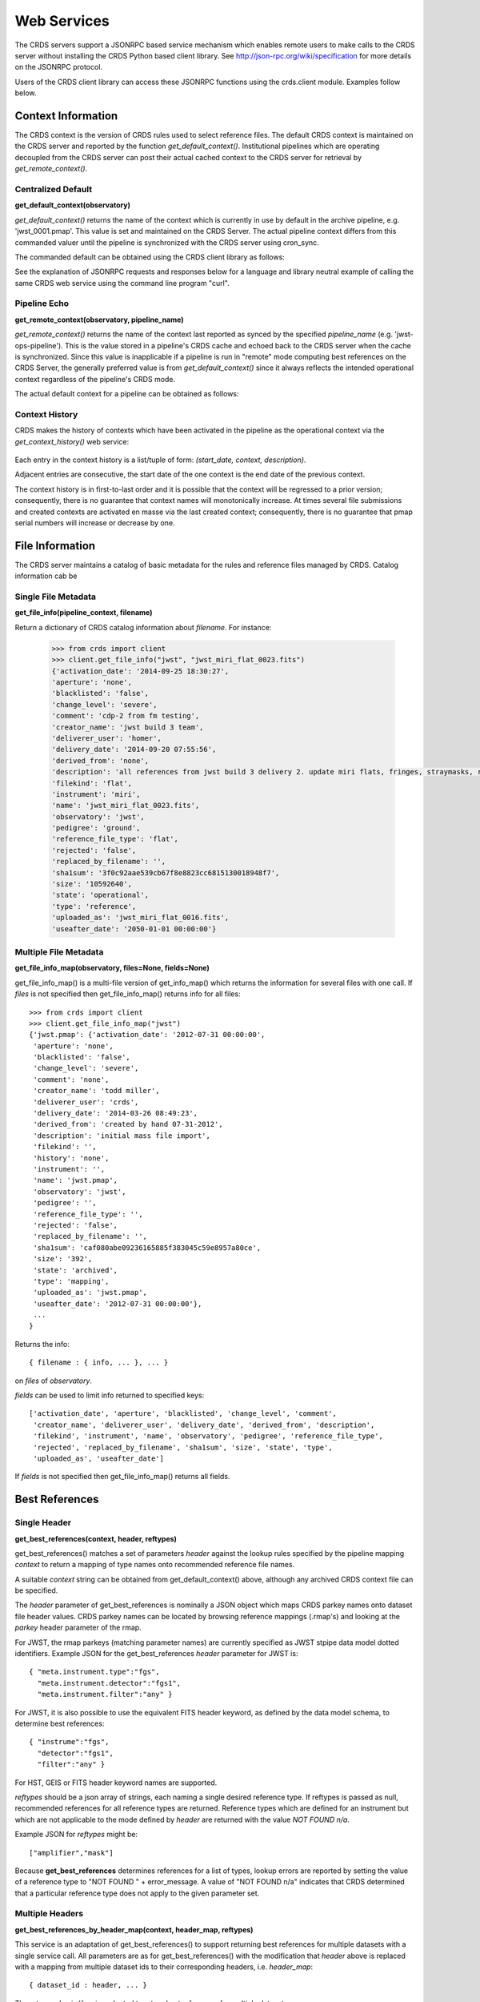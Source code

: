 
Web Services
============

The CRDS servers support a JSONRPC based service mechanism which enables 
remote users to make calls to the CRDS server without installing the CRDS
Python based client library. See http://json-rpc.org/wiki/specification
for more details on the JSONRPC protocol.

Users of the CRDS client library can access these JSONRPC functions using 
the crds.client module. Examples follow below.


Context Information
-------------------

The CRDS context is the version of CRDS rules used to select reference files.
The default CRDS context is maintained on the CRDS server and reported by
the function `get_default_context()`. Institutional pipelines which are operating
decoupled from the CRDS server can post their actual cached context to the CRDS
server for retrieval by `get_remote_context()`.

Centralized Default
+++++++++++++++++++

**get_default_context(observatory)**

`get_default_context()` returns the name of the context which is
currently in use by default in the archive pipeline, e.g. 'jwst_0001.pmap'.
This value is set and maintained on the CRDS Server. The actual pipeline context 
differs from this commanded valuer until the pipeline is synchronized with the CRDS
server using cron_sync.   

The commanded default can be obtained using the CRDS client library as follows:

.. tabs::

   .. group-tab:: HST

       .. code-block:: python

           >>> from crds import client
           >>> client.get_default_context('hst')
           'hst_1006.pmap'

   .. group-tab:: JWST

       .. code-block:: python

           >>> from crds import client
           >>> client.get_default_context('jwst')
           'jwst_0101.pmap'

   .. group-tab:: ROMAN

       .. code-block:: python

           >>> from crds import client
           >>> client.get_default_context('roman')
           'roman_0037.pmap'


See the explanation of JSONRPC requests and responses below for a language and library 
neutral example of calling the same CRDS web service using the command line program "curl".

Pipeline Echo
+++++++++++++

**get_remote_context(observatory, pipeline_name)**

`get_remote_context()` returns the name of the context last reported as
synced by the specified *pipeline_name* (e.g. 'jwst-ops-pipeline').  This is
the value stored in a pipeline's CRDS cache and echoed back to the CRDS server
when the cache is synchronized.  Since this value is inapplicable if a pipeline
is run in "remote" mode computing best references on the CRDS Server, the
generally preferred value is from `get_default_context()` since it always
reflects the intended operational context regardless of the pipeline's CRDS
mode.   

The actual default context for a pipeline can be obtained as follows:

  .. code-block:: python
      >>> from crds import client
      >>> client.get_remote_context('jwst', 'jwst-ops-pipeline')
      'jwst_0101.pmap'
  
  
Context History
+++++++++++++++

CRDS makes the history of contexts which have been activated in the pipeline as
the operational context via the `get_context_history()` web service:

  .. code-block:: python
      >>> client.get_context_history("jwst")
      [('2012-09-06 00:00:00', 'jwst.pmap', 'Bootstrap mappings'),
      ('2012-09-27 00:00:00',
      'jwst_0000.pmap',
      'First rules and references from jwst_gentools stub development cloning.'),
      ('2013-04-13 00:00:00', 'jwst_0001.pmap', 'Linearity and dark files.'),
      ('2013-07-31 00:00:00', 'jwst_0002.pmap', 'Dark and Mask files.'),
      ('2013-09-04 00:00:00',
      'jwst_0003.pmap',
      'Absolute Calibration (photom) additions and replacements.'),
      ('2013-11-25 09:00:03', 'jwst_0005.pmap', 'set by system'),
      ('2014-03-19 10:51:19',
      'jwst_0012.pmap',
      'Updated for META.INSTRUMENT.TYPE switch to META.INSTRUMENT.NAME\r\nNew linearity files for all instruments\r\nNew saturation files and rmaps for all instruments'),
    
        ...

      ('2015-11-18 12:58:13',
      'jwst_0105.pmap',
      'Declared various EXP_TYPE as N/A for 15 WCS types for MIRI, NIRCAM, NIRSPEC. Replacement MIRI distortion references for ticket #238.')
      ]
    
Each entry in the context history is a list/tuple of form:  `(start_date, context, description)`.

Adjacent entries are consecutive, the start date of the one context is the end date of the previous context.

The context history is in first-to-last order and it is possible that the context will be regressed to a prior
version;  consequently,  there is no guarantee that context names will monotonically increase.  At times several
file submissions and created contexts are activated en masse via the last created context; consequently, there
is no guarantee that pmap serial numbers will increase or decrease by one.


File Information
----------------

The CRDS server maintains a catalog of basic metadata for the rules and reference
files managed by CRDS. Catalog information cab be 

Single File Metadata
++++++++++++++++++++

**get_file_info(pipeline_context, filename)**

Return a dictionary of CRDS catalog information about `filename`.  For instance:

  .. code-block:: python
    
      >>> from crds import client
      >>> client.get_file_info("jwst", "jwst_miri_flat_0023.fits")
      {'activation_date': '2014-09-25 18:30:27',
      'aperture': 'none',
      'blacklisted': 'false',
      'change_level': 'severe',
      'comment': 'cdp-2 from fm testing',
      'creator_name': 'jwst build 3 team',
      'deliverer_user': 'homer',
      'delivery_date': '2014-09-20 07:55:56',
      'derived_from': 'none',
      'description': 'all references from jwst build 3 delivery 2. update miri flats, fringes, straymasks, resets, lastframes,     nirspec flat.',
      'filekind': 'flat',
      'instrument': 'miri',
      'name': 'jwst_miri_flat_0023.fits',
      'observatory': 'jwst',
      'pedigree': 'ground',
      'reference_file_type': 'flat',
      'rejected': 'false',
      'replaced_by_filename': '',
      'sha1sum': '3f0c92aae539cb67f8e8823cc6815130018948f7',
      'size': '10592640',
      'state': 'operational',
      'type': 'reference',
      'uploaded_as': 'jwst_miri_flat_0016.fits',
      'useafter_date': '2050-01-01 00:00:00'}

Multiple File Metadata
++++++++++++++++++++++

**get_file_info_map(observatory, files=None, fields=None)**

get_file_info_map() is a multi-file version of get_info_map() which returns
the information for several files with one call.  If `files` is not specified
then get_file_info_map() returns info for all files::

 >>> from crds import client
 >>> client.get_file_info_map("jwst")
 {'jwst.pmap': {'activation_date': '2012-07-31 00:00:00',
  'aperture': 'none',
  'blacklisted': 'false',
  'change_level': 'severe',
  'comment': 'none',
  'creator_name': 'todd miller',
  'deliverer_user': 'crds',
  'delivery_date': '2014-03-26 08:49:23',
  'derived_from': 'created by hand 07-31-2012',
  'description': 'initial mass file import',
  'filekind': '',
  'history': 'none',
  'instrument': '',
  'name': 'jwst.pmap',
  'observatory': 'jwst',
  'pedigree': '',
  'reference_file_type': '',
  'rejected': 'false',
  'replaced_by_filename': '',
  'sha1sum': 'caf080abe09236165885f383045c59e8957a80ce',
  'size': '392',
  'state': 'archived',
  'type': 'mapping',
  'uploaded_as': 'jwst.pmap',
  'useafter_date': '2012-07-31 00:00:00'},
  ...
 }

Returns the info::
    
    { filename : { info, ... }, ... } 

on `files` of `observatory`.

`fields` can be used to limit info returned to specified keys::

    ['activation_date', 'aperture', 'blacklisted', 'change_level', 'comment', 
     'creator_name', 'deliverer_user', 'delivery_date', 'derived_from', 'description', 
     'filekind', 'instrument', 'name', 'observatory', 'pedigree', 'reference_file_type', 
     'rejected', 'replaced_by_filename', 'sha1sum', 'size', 'state', 'type', 
     'uploaded_as', 'useafter_date']

If `fields` is not specified then get_file_info_map() returns all fields.

Best References
---------------

Single Header
+++++++++++++

**get_best_references(context, header, reftypes)**

get_best_references() matches a set of parameters *header* against the lookup 
rules specified by the pipeline mapping *context* to return a mapping of 
type names onto recommended reference file names.

A suitable *context* string can be obtained from get_default_context() above, 
although any archived CRDS context file can be specified.   

The *header* parameter of get_best_references is nominally a JSON object which 
maps CRDS parkey names onto dataset file header values.   CRDS parkey names can
be located by browsing reference mappings (.rmap's) and looking at the *parkey* 
header parameter of the rmap.

For JWST,  the rmap parkeys (matching parameter names) are currently specified 
as JWST stpipe data model dotted identifiers.  Example JSON for the get_best_references 
*header* parameter for JWST is::

    { "meta.instrument.type":"fgs", 
      "meta.instrument.detector":"fgs1", 
      "meta.instrument.filter":"any" }
    
For JWST,  it is also possible to use the equivalent FITS header keyword,  as
defined by the data model schema, to determine best references::

    { "instrume":"fgs", 
      "detector":"fgs1", 
      "filter":"any" }
    
For HST,  GEIS or FITS header keyword names are supported.  

*reftypes* should be a json array of strings,  each naming a single desired 
reference type.  If reftypes is passed as null,  recommended references for 
all reference types are returned.   Reference types which are defined for an
instrument but which are not applicable to the mode defined by *header* are
returned with the value *NOT FOUND n/a*.

Example JSON for *reftypes* might be::

    ["amplifier","mask"]

Because **get_best_references** determines references for a list of types,  lookup
errors are reported by setting the value of a reference type to 
"NOT FOUND " + error_message.   A value of "NOT FOUND n/a" indicates that CRDS
determined that a particular reference type does not apply to the given
parameter set.

Multiple Headers
++++++++++++++++

**get_best_references_by_header_map(context, header_map, reftypes)**

This service is an adaptation of get_best_references() to support returning
best references for multiple datasets with a single service call.  All
parameters are as for get_best_references() with the modification that *header*
above is replaced with a mapping from multiple dataset ids to their
corresponding headers, i.e. *header_map*::
    
    { dataset_id : header, ... }

The return value is likewise adapted to return best references for multiple
datasets::

    { dataset_id : best_references, ... }

Where *dataset_id* is nominally an HST IPPPSSOOT id (e.g. 'I9ZF01010') or JWST
dataset identifier (TBD).  Since *dataset_id* is only a keyword not used in best
references computations, it can be any unique abstract identifier consisting of
alphanumeric characters, period, colon, hyphen, or plus sign of 128 characters
or less.

Selection Parameters
++++++++++++++++++++

**get_required_parkeys(context)**

Return a mapping from instruments to lists of parameter names required to
compute bestrefs under `context`,  i.e. matching header keys::

    { instrument : [ matching_parkey_name, ... ], ... }

In CRDS the matching parameters are defined by each set of rules, e.g. for 
one HST context (hst_0366.pmap) the reference file selection parameters 
for all instruments are as follows::

    {'acs': ['INSTRUME', 'APERTURE', 'ATODCORR', 'BIASCORR', 'CCDAMP', 'CCDCHIP',
         'CCDGAIN', 'CRCORR', 'DARKCORR', 'DATE-OBS', 'DETECTOR', 'DQICORR',
         'DRIZCORR', 'FILTER1', 'FILTER2', 'FLASHCUR', 'FLATCORR', 'FLSHCORR', 
         'FW1OFFST', 'FW2OFFST', 'FWSOFFST', 'GLINCORR', 'LTV1', 'LTV2', 'NAXIS1', 
         'NAXIS2', 'OBSTYPE', 'PCTECORR', 'PHOTCORR', 'REFTYPE', 'RPTCORR', 
         'SHADCORR', 'SHUTRPOS', 'TIME-OBS', 'XCORNER', 'YCORNER'], 
    'cos': ['INSTRUME', 'ALGNCORR', 'BADTCORR', 'BRSTCORR', 'DATE-OBS', 'DEADCORR',
        'DETECTOR', 'EXPTYPE', 'FLATCORR', 'FLUXCORR', 'LIFE_ADJ', 'OBSMODE', 'OBSTYPE', 
        'OPT_ELEM', 'REFTYPE', 'TDSCORR', 'TIME-OBS', 'TRCECORR', 'WALKCORR'], 
    'nicmos': ['INSTRUME', 'CAMERA', 'DATE-OBS', 'FILTER', 'NREAD', 'OBSMODE', 'READOUT', 
            'REFTYPE', 'SAMP_SEQ', 'TIME-OBS'], 
     'stis': ['INSTRUME', 'APERTURE', 'BINAXIS1', 'BINAXIS2', 'CCDAMP', 'CCDGAIN', 'CCDOFFST', 
          'CENWAVE', 'DATE-OBS', 'DETECTOR', 'OBSTYPE', 'OPT_ELEM', 'REFTYPE', 'TIME-OBS'], 
     'wfc3': ['INSTRUME', 'APERTURE', 'ATODCORR', 'BIASCORR', 'BINAXIS1', 'BINAXIS2', 'CCDAMP', 
          'CCDGAIN', 'CHINJECT', 'DARKCORR', 'DATE-OBS', 'DETECTOR', 'DQICORR', 'DRIZCORR', 
          'FILTER', 'FLASHCUR', 'FLATCORR', 'FLSHCORR', 'PHOTCORR', 'REFTYPE', 'SAMP_SEQ', 
          'SHUTRPOS', 'SUBARRAY', 'SUBTYPE', 'TIME-OBS'], 
     'wfpc2': ['INSTRUME', 'ATODGAIN', 'DATE-OBS', 'FILTER1', 'FILTER2', 'FILTNAM1', 'FILTNAM2', 
            'IMAGETYP', 'LRFWAVE', 'MODE', 'REFTYPE', 'SERIALS', 'SHUTTER', 'TIME-OBS']
    }

The required parkeys can be used to reduce a complete file header to only those keywords
necessary to select references under the given context.

Valid Dataset IDs
+++++++++++++++++

**get_dataset_ids(context, instrument)**

CRDS interacts with the archive to obtain matching parameters for to compute
best references for particular datasets.  Each parameter set corresponds to a
data set ID.  A list of the valid dataset IDs with respect to a particular CRDS
context (or date) can be obtained as follows.

To obtain current best references specify the context using a date::

    >>> get_dataset_ids("2016-01-01T00:00:00", "miri") 
    ['JW80500017001_02101_00001.MIRIFUSHORT:JW80500017001_02101_00001.MIRIFUSHORT',
     'J80500020001_02101_00001.MIRIFUSHORT:JW80500020001_02101_00001.MIRIFUSHORT',
     'JW80500018001_02101_00001.MIRIFUSHORT:JW80500018001_02101_00001.MIRIFUSHORT',
     'JW80500020001_02101_00001.MIRIFULONG:JW80500020001_02101_00001.MIRIFULONG',
     'JW80500018001_02101_00002.MIRIFULONG:JW80500018001_02101_00002.MIRIFULONG',
     'JW80500009001_02101_00001.MIRIMAGE:JW80500009001_02101_00001.MIRIMAGE',
     'JW80500018001_02101_00001.MIRIFULONG:JW80500018001_02101_00001.MIRIFULONG',
     'JW80500018001_02101_00002.MIRIFUSHORT:JW80500018001_02101_00002.MIRIFUSHORT',
     'JW80500003001_02101_00001.MIRIMAGE:JW80500003001_02101_00001.MIRIMAGE',
     'JW80500018001_02101_00003.MIRIFUSHORT:JW80500018001_02101_00003.MIRIFUSHORT']

Alternately the abstract default context can be specified as "<project>-operational", as in::

    >>> get_dataset_ids("jwst-operational", "miri") 
    ['JW80500017001_02101_00001.MIRIFUSHORT:JW80500017001_02101_00001.MIRIFUSHORT',
     'J80500020001_02101_00001.MIRIFUSHORT:JW80500020001_02101_00001.MIRIFUSHORT',
     'JW80500018001_02101_00001.MIRIFUSHORT:JW80500018001_02101_00001.MIRIFUSHORT',
     'JW80500020001_02101_00001.MIRIFULONG:JW80500020001_02101_00001.MIRIFULONG',
     'JW80500018001_02101_00002.MIRIFULONG:JW80500018001_02101_00002.MIRIFULONG',
     'JW80500009001_02101_00001.MIRIMAGE:JW80500009001_02101_00001.MIRIMAGE',
     'JW80500018001_02101_00001.MIRIFULONG:JW80500018001_02101_00001.MIRIFULONG',
     'JW80500018001_02101_00002.MIRIFUSHORT:JW80500018001_02101_00002.MIRIFUSHORT',
     'JW80500003001_02101_00001.MIRIMAGE:JW80500003001_02101_00001.MIRIMAGE',
     'JW80500018001_02101_00003.MIRIFUSHORT:JW80500018001_02101_00003.MIRIFUSHORT']

Dataset IDs have a grammar like this for HST::

    <product_id> : <exposure_id>

Dataset IDs currently have a grammar like this for JWST::

    <id>     :=  <whole>:<part>
    <whole>  :=  <filesetname>:<detector>
    <part>   :=  <filesetname>:<detector>

As can be seen above, currently JWST IDs are redundant and <whole> and <part>
are identical.  However, conceptually the IDs have that relationship and may be
further elaborated and differentiated in later builds (post-jwst-build-7).  In 
such a case,  several exposure level IDs (<parts>'s) might have an identical
common root (<whole>).

In both cases it's possible to specify either half of an ID returned by
get_dataset_ids() to request matching parameters or best references using the
services below.

For HST requesting parameters using only the <product_id> returns the
parameters associated with the full two part ID for every exposure of the
product.  Requesting the parameters using only the <exposure_id> returns the
references associated with processing that exposure.

For JWST, conceptually the same behavior will be preserved, so while either
half of an ID will currently return the same parameters, at a future date the
<whole> part may return all references associated with all exposures of a
single high level product, and the <part> component will only return the
references associated with processing that particular exposure.

Matching Parameters By ID
+++++++++++++++++++++++++

**get_dataset_headers_by_id(context_specifier, ids, datasets_since)**

CRDS fetches best reference matching parameters indirectly from the archive database.
The *get_dataset_headers_by_id()* function can be used to return the parameters required
to compute best references associated with the specified dataset ids:

*context_specifier* is a date-based CRDS context specifier,  e.g.:  jwst_0192.pmap, 2015-05-25T00:00:27, jwst-operational

*ids* is a list of archive dataset id strings as shown above.   A maximum of 200 IDs should be requested per call.

*datasets_since* is an optional cut-off date for datasets.  If specified, only datasets acquired after that date are returned.

An example call using the CRDS Python client is::

    >>> get_dataset_headers_by_id("2016-01-01", ['JW96090001004_03101_00001.NRCB2'], None)
    {'JW96090001004_03101_00001.NRCB2': {'META.EXPOSURE.READPATT': 'BRIGHT1',
     'META.EXPOSURE.TYPE': 'NRC_IMAGE',
     'META.INSTRUMENT.CHANNEL': 'SHORT',
     'META.INSTRUMENT.DETECTOR': 'NRCB2',
     'META.INSTRUMENT.FILTER': 'F150W2',
     'META.INSTRUMENT.NAME': 'NIRCAM',
     'META.INSTRUMENT.PUPIL': 'CLEAR',
     'META.SUBARRAY.NAME': 'FULL'}}

AUI Interface for Best References
+++++++++++++++++++++++++++++++++

**get_aui_best_references(date, ids)**

The CRDS server can compute the best references for a list of data set ids
using the *get_aui_best_references()* function.  The dataset ids must be
compatible with those returned by *get_dataset_ids()* above.  Examples below
are fully functional at this time but actual IDs and parameter sets may change
during the course of development; use get_dataset_ids() documented above to
obtain up-to-date example IDs.

*date* is a date-based CRDS context specifier, e.g.: jwst_0192.pmap,
2015-05-25T00:00:27, jwst-operational

*ids* is a list of valid archive dataset ids.  For JWST it's currently natural
and supported to use either half (currently identical) of the dataset IDs as
specified in get_dataset_ids() above.  Using a "half-ID" is shown below.
Ultimately the first half will identify a group of exposures and the second
half will identify a single exposure in the group.  A maximum of 200 ids should
be requested per call.

An examople call using the CRDS Python client is::

    >>> get_aui_best_references("2016-01-01", ['JW82500001003_02102_00001.NRCA1','JW82500001003_02102_00001.NRCA3'])
    {'JW82500001003_02102_00001.NRCA1': [True,
      ['jwst_nircam_ipc_0001.fits',
       'jwst_nircam_linearity_0020.fits',
       'jwst_nircam_distortion_0001.asdf',
       'jwst_nircam_drizpars_0001.fits',
       'jwst_nircam_area_0001.fits',
       'jwst_nircam_flat_0000.fits',
       'jwst_nircam_saturation_0030.fits',
       'jwst_nircam_photom_0031.fits',
       'jwst_nircam_dark_0030.fits',
       'jwst_nircam_gain_0000.fits',
       'jwst_nircam_mask_0010.fits',
       'jwst_nircam_readnoise_0000.fits',
       'jwst_nircam_superbias_0001.fits']],
     'JW82500001003_02102_00001.NRCA3': [True,
      ['jwst_nircam_ipc_0003.fits',
       'jwst_nircam_linearity_0022.fits',
       'jwst_nircam_distortion_0003.asdf',
       'jwst_nircam_drizpars_0001.fits',
       'jwst_nircam_area_0001.fits',
       'jwst_nircam_flat_0003.fits',
       'jwst_nircam_saturation_0032.fits',
       'jwst_nircam_photom_0033.fits',
       'jwst_nircam_dark_0032.fits',
       'jwst_nircam_gain_0002.fits',
       'jwst_nircam_mask_0012.fits',
       'jwst_nircam_readnoise_0002.fits',
       'jwst_nircam_superbias_0003.fits']],
    ...

The value returned is a mapping from dataset ids to a pair of values.  The
first value of the id result pair is a boolean with the sense "completed
successfully".  

The second value has a variable type depending on the boolean value.  If the ID
was successful, the second value of the pair is a list of file names.  If the
ID was unsuccessful, the second value of the pair is a string describing the
error::
    
    >>> get_aui_best_references("2016-01-01", ['JW96090001004_03101_00001.NRCB5'])
    {'JW96090001004_03101_00001.NRCB5': [False,
      "NOT FOUND dataset ID does not exist 'JW96090001004_03101_00001.NRCB5'"]}

Although it is possible for errors to occur on a per-type basis, for this
interface specific types which result in lookup errors (e.g. flat) are dropped
from the results.  The net effect is that the list of files returned includes
only those types that could be successfully assigned with the given context
(date) and parameter set. Types which are assigned the value N/A are also
silently dropped.

Under the hood the *get_aui_best_references()* function is a language agnostic JSONRPC call
which can be called from the UNIX command line by e.g. "curl" as follows::

    % curl -i -X POST -d '{"jsonrpc": "1.0", "method": "get_aui_best_references", "params": ["2016-01-01", ["JW80500017001_02101_00001.MIRIFUSHORT"]], "id": 1}' https://jwst-crds.stsci.edu/json/
    HTTP/1.1 200 OK
    Date: Mon, 25 Jul 2016 20:03:13 GMT
    Vary: Cookie
    X-Frame-Options: SAMEORIGIN
    Content-Type: application/json-rpc
    Via: 1.1 jwst-crds.stsci.edu
    Transfer-Encoding: chunked

    {"error": null, "jsonrpc": "1.0", "id": 1, "result": {"JW80500017001_02101_00001.MIRIFUSHORT": [true, ["jwst_miri_ipc_0005.fits", "jwst_miri_fringe_0018.fits", "jwst_miri_linearity_0010.fits", "jwst_miri_distortion_0010.asdf", "jwst_miri_specwcs_0003.asdf", "jwst_miri_drizpars_0001.fits", "jwst_miri_v2v3_0003.asdf", "jwst_miri_wavelengthrange_0001.asdf", "jwst_miri_regions_0003.asdf", "jwst_miri_wcsregions_0001.json", "jwst_miri_flat_0036.fits", "jwst_miri_saturation_0013.fits", "jwst_miri_photom_0011.fits", "jwst_miri_dark_0031.fits", "jwst_miri_gain_0004.fits", "jwst_miri_straymask_0006.fits", "jwst_miri_reset_0018.fits", "jwst_miri_lastframe_0018.fits", "jwst_miri_mask_0013.fits", "jwst_miri_readnoise_0005.fits"]]}}

Interface for Calibration S/W Versions
++++++++++++++++++++++++++++++++++++++

**get_system_versions(master_version, context)**

The versions of calibration software components for a particular s/w release
will nominally be recorded in CRDS as reference files with type CALVER looked
up from a corresponding rmap using a master version string.  The function of
this service is really independent of that representation,  but nominally
one reference file will describe versions for components of one s/w release.

This *get_system_versions()* service will return a JSON object corresponding to
the contents of the s/w versions reference file.  This interface should not
however be construed as the definition of the file contents.

*master_version* is a string naming the overall version number for a
calibration software release and used to select a particular versions reference
file within a CRDS context.

*context* is a CRDS context name which is used to interpret *master_version* to
define the versions reference file corresponding to an overall s/w
release. Typically the string "null" should be used to select the current CRDS
versions translation context in use in the JWST pipeline.  It is anticipated
that the definitions of software versions should be relatively stable and
additive as new contexts are generated.

An example call using the CRDS Python client shows the conceptual
nature of the interface,  the functional inputs and outputs::

   >>> versions_obj = get_system_versions("0.6.0noop.dev307", "null")

Printing the Python client return object in JSON format gives a more
language agnostic view of the conceptual return value::

   >>> print(json.dumps(versions_obj, indent=4, sort_keys=True))
   {
   "CAL_VER": "0.6.0noop.dev307", 
   "author": "Warren J. Hack", 
   "descrip": "JWST calibration processing step version reference file", 
   "history": "Created by cal_ver_steps version 0.7.0.dev", 
   "instrument": "SYSTEM", 
   "reftype": "CALVER", 
   "versions": {
        "AlignRefsStep": null, 
        "AmiAnalyzeStep": "0.7.0.dev", 
        "AmiAverageStep": "0.7.0.dev", 
        "AmiNormalizeStep": "0.7.0.dev", 
        "AssignWcsStep": null, 
         ... 
        },
    ...
   }

where ... indicates that the full contents of the object are not being
displayed.

The alternative abstract context identifier "jwst-versions" may be used en lieu
of "null".  The translation of the "jwst-versions" identifier is maintained on
the CRDS server as a more literal context name such as "jwst_0059.pmap".  The
value associated with "jwst-versions" or "null" will nominally be updated on
the CRDS server whenever a new master version is defined.

The intended purpose of the "jwst-versions" tag is to name the most capable
context for use in translating calibration master versions.  Unlike the
abstract name "jwst-operational" that describes the default context used to
define calibration references, it is anticipated that "jwst-versions" will
never or rarely ever revert to older versions of CRDS rules.  This is because
"version facts" should not in general change once they're defined, 0.6.0 should
mean the same thing in every epoch, whereas it's valid for calibration
reference assignments to change over time.

Nevertheless, in the case of anomalous situations related to CAL_VER, alternate
CRDS contexts may be explicitly named to specify different rules by which to
translate master version names.  Alternately, the value associated with
"jwst-versions" (or "null") can be redefined on the CRDS server.

The following curl command line shows the full expansion of the same service
example wrapped in the JSONRPC protocol in a language agnostic way::

    curl -i -X POST -d '{"jsonrpc": "1.0", "method": "get_system_versions", "params": ["0.6.0noop.dev307","null"], "id": 1}' https://jwst-crds-dit.stsci.edu/json/
    HTTP/1.1 200 OK
    Date: Wed, 24 Aug 2016 22:33:04 GMT
    Vary: Cookie
    X-Frame-Options: SAMEORIGIN
    Content-Type: application/json-rpc
    Via: 1.1 jwst-crds-dit.stsci.edu
    Transfer-Encoding: chunked

    {"error": null, "jsonrpc": "1.0", "id": 1, "result": {"reftype": "CALVER", "author": "Warren J. Hack", "versions": {"TweakRegStep": "0.1.0", "SubtractImagesStep": null, "RSCD_Step": null, "CubeBuildStep": null, "Extract1dStep": null, "AmiAnalyzeStep": "0.7.0.dev", "Extract2dStep": null, "BackgroundStep": null, "SuperBiasStep": null, "DarkCurrentStep": null, "Combine1dStep": null, "SaturationStep": null, "LinearityStep": null, "DQInitStep": null, "ImprintStep": null, "OutlierDetectionStep": null, "AssignWcsStep": null, "KlipStep": null, "StackRefsStep": null, "TweakregCatalogStep": null, "SourceCatalogStep": null, "PersistenceStep": null, "StraylightStep": null, "IPCStep": null, "FlatFieldStep": null, "ResetStep": null, "RefPixStep": null, "ResampleStep": null, "AmiAverageStep": "0.7.0.dev", "FringeStep": null, "AlignRefsStep": null, "LastFrameStep": null, "JumpStep": null, "EmissionStep": null, "WfsCombineStep": null, "AmiNormalizeStep": "0.7.0.dev", "SkyMatchStep": "0.1.0", "PhotomStep": null, "RampFitStep": null, "HlspStep": null}, "instrument": "SYSTEM", "descrip": "JWST calibration processing step version reference file", "CAL_VER": "0.6.0noop.dev307", "history": "Created by cal_ver_steps version 0.7.0.dev"}}
  
This example shows the structure of a response string for a query with an error,
"result" is set to null and "error" describes the problem in more detail,  most
notably with the response.error.message string::
  
    % curl -i -X POST -d '{"jsonrpc": "1.0", "method": "get_system_versions", "params": ["an,invalid(version)","null"], "id": 1}' https://jwst-crds-dit.stsci.edu/json/
    HTTP/1.1 200 OK
    Date: Wed, 24 Aug 2016 22:23:11 GMT
    Vary: Cookie
    X-Frame-Options: SAMEORIGIN
    Content-Type: application/json-rpc
    Via: 1.1 jwst-crds-dit.stsci.edu
    Transfer-Encoding: chunked
    
    {"error": {"message": "OtherError: Invalid version string,  must be 1-128 chars of A-Z, a-z, 0-9, ., -, _", "code": 500, "data": null, "name": "OtherError"}, "jsonrpc": "1.0", "id": 1, "result": null}


JSONRPC Protocol
----------------

Sample URL's
++++++++++++
The base URL used for making CRDS JSONRPC method calls is essentially */json/*.
All further information,  including the method name and the parameters,  are 
POSTed using a JSON serialization scheme.   Example absolute server URLs are:

JWST URL
........

  http://jwst-crds.stsci.edu/json/
  
HST URL
.......

  http://hst-crds.stsci.edu/json/

Generic Request
+++++++++++++++

JSONRPC requests are made by POST'ing a set of variables to the appropriate URL.

An example CRDS service request can be demonstrated in a language agnostic way
using the UNIX command line utility curl::

    % curl -i -X POST -d '{"jsonrpc": "1.0", "method": "get_default_context", "params": ["jwst"], "id": 1}' https://jwst-crds.stsci.edu/json/
    
The *jsonrpc* attribute is used to specify the version of the JSONRPC standard
being used,  currently 1.0 for CRDS.

The *method* attribute specifies the name of the service being called.

The *params* attribute specifies a JSON array of parameters which are passed 
positionally to the CRDS method.

The *id* can be used to associate calls with their responses in asynchronous
environments.

Generic Response
++++++++++++++++

The response returned by the server for the above request is the following JSON::

    {"error": null, "jsonrpc": "1.0", "id": 1, "result": "jwst_0000.pmap"}
    
Error Handling
++++++++++++++

Fatal errors are handled by setting the error attribute of the result object to
an error object.   Inspect the result.error.message attribute to get descriptive
text about the error.

Demo Page
+++++++++

The CRDS servers support demoing the JSONRPC services and calling them interactively
by visiting the URL *.../json/browse/*.  This facility is available in development
and test environments upon request.

The resulting page is shown here:

.. figure:: images/web_jsonrpc_browse.png
   :scale: 100 %
   :alt: jsonrpc browser demo page

An example dialog for get_best_references from the CRDS jsonrpc demo page is
shown here with FITS parkey names::

    >>> jsonrpc.get_best_references("jwst_0000.pmap", {'INSTRUME':'FGS','DETECTOR':'FGS1', 'FILTER':'ANY'}, null)
    Requesting ->
    {"id":"jsonrpc", "params":["jwst_0000.pmap", {"INSTRUME":"FGS", "DETECTOR":"FGS1", "FILTER":"ANY"}, null], "method":"get_best_references", "jsonrpc":"1.0"}
    Deferred(12, unfired)
    Got ->
    {"error": null, "jsonrpc": "1.0", "id": "jsonrpc", "result": {"linearity": "jwst_fgs_linearity_0000.fits", "amplifier": "jwst_fgs_amplifier_0000.fits", "mask": "jwst_fgs_mask_0000.fits"}}

And the same query is here with JWST data model parkey names:

    >>> jsonrpc.get_best_references("jwst_0000.pmap", {'META.INSTRUMENT.TYPE':'FGS','META.INSTRUMENT.DETECTOR':'FGS1', 'META.INSTRUMENT.FILTER':'ANY'}, null)
    Requesting ->
    {"id":"jsonrpc", "params":["jwst_0000.pmap", {"META.INSTRUMENT.TYPE":"FGS", "META.INSTRUMENT.DETECTOR":"FGS1", "META.INSTRUMENT.FILTER":"ANY"}, null], "method":"get_best_references", "jsonrpc":"1.0"}
    Deferred(14, unfired)
    Got ->
    {"error": null, "jsonrpc": "1.0", "id": "jsonrpc", "result": {"linearity": "jwst_fgs_linearity_0000.fits", "amplifier": "jwst_fgs_amplifier_0000.fits", "mask": "jwst_fgs_mask_0000.fits"}}



